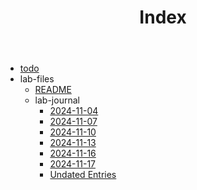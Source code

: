 #+TITLE: Index

- [[file:todo.org][todo]]
- lab-files
  - [[file:lab-files/README.org][README]]
  - lab-journal
    - [[file:lab-files/lab-journal/2024-11-04.org][2024-11-04]]
    - [[file:lab-files/lab-journal/2024-11-07.org][2024-11-07]]
    - [[file:lab-files/lab-journal/2024-11-10.org][2024-11-10]]
    - [[file:lab-files/lab-journal/2024-11-13.org][2024-11-13]]
    - [[file:lab-files/lab-journal/2024-11-16.org][2024-11-16]]
    - [[file:lab-files/lab-journal/2024-11-17.org][2024-11-17]]
    - [[file:lab-files/lab-journal/undated.org][Undated Entries]]